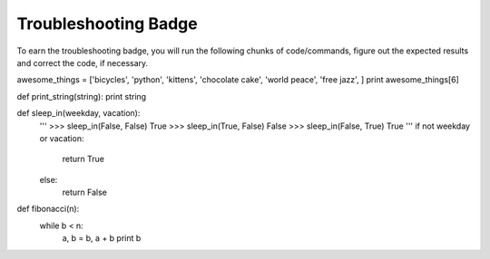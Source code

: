 Troubleshooting Badge
=====================

To earn the troubleshooting badge, you will run the following chunks of code/commands, figure out the expected results and correct the code, if necessary.


awesome_things = ['bicycles', 'python', 'kittens', 'chocolate cake', 'world peace', 'free jazz', ]
print awesome_things[6]


def print_string(string):
print string


def sleep_in(weekday, vacation):
    '''
    >>> sleep_in(False, False) 
    True
    >>> sleep_in(True, False) 
    False
    >>> sleep_in(False, True)  
    True
    '''
    if not weekday or vacation:
      return True
    else:
      return False

def fibonacci(n):
    while b < n:
        a, b = b, a + b
        print b


